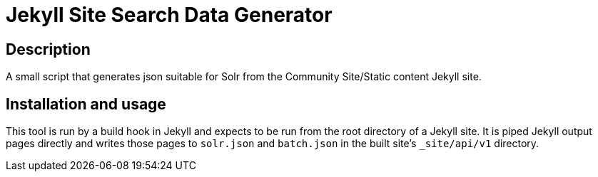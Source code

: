 = Jekyll Site Search Data Generator

## Description

A small script that generates json suitable for Solr from the Community
Site/Static content Jekyll site.

## Installation and usage

This tool is run by a build hook in Jekyll and expects to be run from the
root directory of a Jekyll site.  It is piped Jekyll output pages directly and
writes those pages to `solr.json` and `batch.json` in the built site's
`_site/api/v1` directory.
